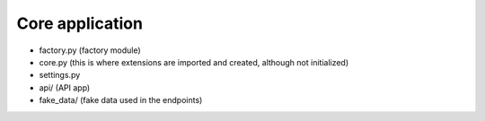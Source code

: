 Core application
----------------

- factory.py (factory module)
- core.py (this is where extensions are imported and created, although not initialized)
- settings.py
- api/ (API app)
- fake_data/ (fake data used in the endpoints)
